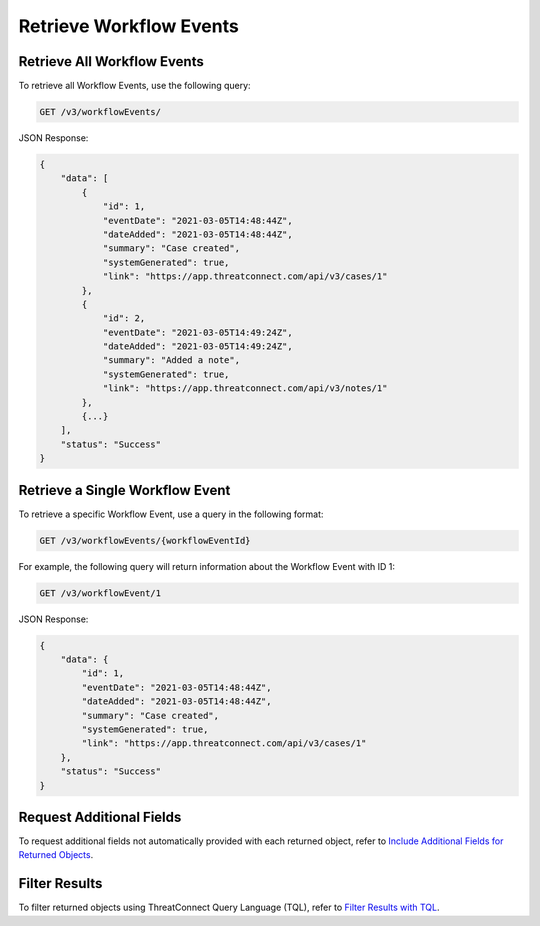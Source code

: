 Retrieve Workflow Events
------------------------

Retrieve All Workflow Events
^^^^^^^^^^^^^^^^^^^^^^^^^^^^

To retrieve all Workflow Events, use the following query:

.. code::

    GET /v3/workflowEvents/

JSON Response:

.. code:: json

    {
        "data": [
            {
                "id": 1,
                "eventDate": "2021-03-05T14:48:44Z",
                "dateAdded": "2021-03-05T14:48:44Z",
                "summary": "Case created",
                "systemGenerated": true,
                "link": "https://app.threatconnect.com/api/v3/cases/1"
            }, 
            {
                "id": 2,
                "eventDate": "2021-03-05T14:49:24Z",
                "dateAdded": "2021-03-05T14:49:24Z",
                "summary": "Added a note",
                "systemGenerated": true,
                "link": "https://app.threatconnect.com/api/v3/notes/1"
            },
            {...}
        ],
        "status": "Success"
    }

Retrieve a Single Workflow Event
^^^^^^^^^^^^^^^^^^^^^^^^^^^^^^^^

To retrieve a specific Workflow Event, use a query in the following format:

.. code::

    GET /v3/workflowEvents/{workflowEventId}

For example, the following query will return information about the Workflow Event with ID 1:

.. code::

    GET /v3/workflowEvent/1

JSON Response:

.. code:: json

    {
        "data": {
            "id": 1,
            "eventDate": "2021-03-05T14:48:44Z",
            "dateAdded": "2021-03-05T14:48:44Z",
            "summary": "Case created",
            "systemGenerated": true,
            "link": "https://app.threatconnect.com/api/v3/cases/1"
        },
        "status": "Success"
    }

Request Additional Fields
^^^^^^^^^^^^^^^^^^^^^^^^^

To request additional fields not automatically provided with each returned object, refer to `Include Additional Fields for Returned Objects <https://docs.threatconnect.com/en/latest/rest_api/v3/additional_fields.html>`_.

Filter Results
^^^^^^^^^^^^^^

To filter returned objects using ThreatConnect Query Language (TQL), refer to `Filter Results with TQL <https://docs.threatconnect.com/en/latest/rest_api/v3/filter_results.html>`_.
